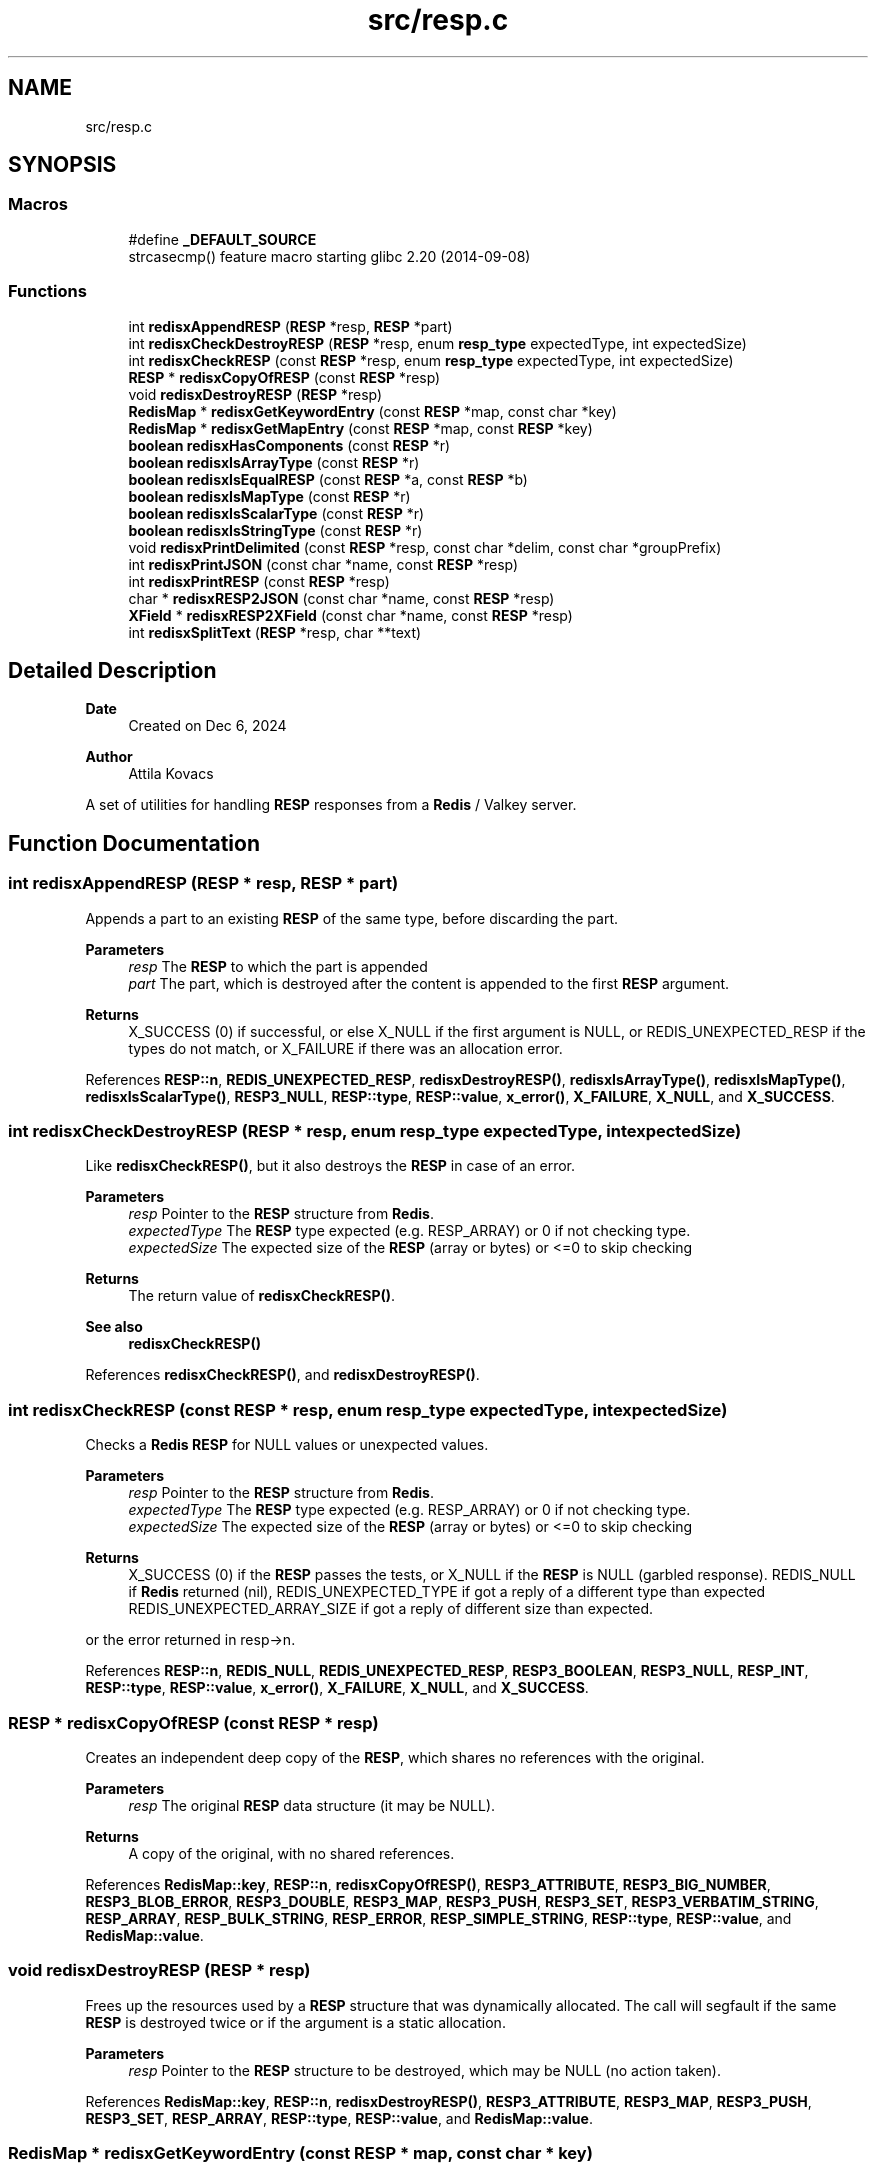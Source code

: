 .TH "src/resp.c" 3 "Version v0.9" "RedisX" \" -*- nroff -*-
.ad l
.nh
.SH NAME
src/resp.c
.SH SYNOPSIS
.br
.PP
.SS "Macros"

.in +1c
.ti -1c
.RI "#define \fB_DEFAULT_SOURCE\fP"
.br
.RI "strcasecmp() feature macro starting glibc 2\&.20 (2014-09-08) "
.in -1c
.SS "Functions"

.in +1c
.ti -1c
.RI "int \fBredisxAppendRESP\fP (\fBRESP\fP *resp, \fBRESP\fP *part)"
.br
.ti -1c
.RI "int \fBredisxCheckDestroyRESP\fP (\fBRESP\fP *resp, enum \fBresp_type\fP expectedType, int expectedSize)"
.br
.ti -1c
.RI "int \fBredisxCheckRESP\fP (const \fBRESP\fP *resp, enum \fBresp_type\fP expectedType, int expectedSize)"
.br
.ti -1c
.RI "\fBRESP\fP * \fBredisxCopyOfRESP\fP (const \fBRESP\fP *resp)"
.br
.ti -1c
.RI "void \fBredisxDestroyRESP\fP (\fBRESP\fP *resp)"
.br
.ti -1c
.RI "\fBRedisMap\fP * \fBredisxGetKeywordEntry\fP (const \fBRESP\fP *map, const char *key)"
.br
.ti -1c
.RI "\fBRedisMap\fP * \fBredisxGetMapEntry\fP (const \fBRESP\fP *map, const \fBRESP\fP *key)"
.br
.ti -1c
.RI "\fBboolean\fP \fBredisxHasComponents\fP (const \fBRESP\fP *r)"
.br
.ti -1c
.RI "\fBboolean\fP \fBredisxIsArrayType\fP (const \fBRESP\fP *r)"
.br
.ti -1c
.RI "\fBboolean\fP \fBredisxIsEqualRESP\fP (const \fBRESP\fP *a, const \fBRESP\fP *b)"
.br
.ti -1c
.RI "\fBboolean\fP \fBredisxIsMapType\fP (const \fBRESP\fP *r)"
.br
.ti -1c
.RI "\fBboolean\fP \fBredisxIsScalarType\fP (const \fBRESP\fP *r)"
.br
.ti -1c
.RI "\fBboolean\fP \fBredisxIsStringType\fP (const \fBRESP\fP *r)"
.br
.ti -1c
.RI "void \fBredisxPrintDelimited\fP (const \fBRESP\fP *resp, const char *delim, const char *groupPrefix)"
.br
.ti -1c
.RI "int \fBredisxPrintJSON\fP (const char *name, const \fBRESP\fP *resp)"
.br
.ti -1c
.RI "int \fBredisxPrintRESP\fP (const \fBRESP\fP *resp)"
.br
.ti -1c
.RI "char * \fBredisxRESP2JSON\fP (const char *name, const \fBRESP\fP *resp)"
.br
.ti -1c
.RI "\fBXField\fP * \fBredisxRESP2XField\fP (const char *name, const \fBRESP\fP *resp)"
.br
.ti -1c
.RI "int \fBredisxSplitText\fP (\fBRESP\fP *resp, char **text)"
.br
.in -1c
.SH "Detailed Description"
.PP 

.PP
\fBDate\fP
.RS 4
Created on Dec 6, 2024 
.RE
.PP
\fBAuthor\fP
.RS 4
Attila Kovacs
.RE
.PP
A set of utilities for handling \fBRESP\fP responses from a \fBRedis\fP / Valkey server\&. 
.SH "Function Documentation"
.PP 
.SS "int redisxAppendRESP (\fBRESP\fP * resp, \fBRESP\fP * part)"
Appends a part to an existing \fBRESP\fP of the same type, before discarding the part\&.
.PP
\fBParameters\fP
.RS 4
\fIresp\fP The \fBRESP\fP to which the part is appended 
.br
\fIpart\fP The part, which is destroyed after the content is appended to the first \fBRESP\fP argument\&. 
.RE
.PP
\fBReturns\fP
.RS 4
X_SUCCESS (0) if successful, or else X_NULL if the first argument is NULL, or REDIS_UNEXPECTED_RESP if the types do not match, or X_FAILURE if there was an allocation error\&. 
.RE
.PP

.PP
References \fBRESP::n\fP, \fBREDIS_UNEXPECTED_RESP\fP, \fBredisxDestroyRESP()\fP, \fBredisxIsArrayType()\fP, \fBredisxIsMapType()\fP, \fBredisxIsScalarType()\fP, \fBRESP3_NULL\fP, \fBRESP::type\fP, \fBRESP::value\fP, \fBx_error()\fP, \fBX_FAILURE\fP, \fBX_NULL\fP, and \fBX_SUCCESS\fP\&.
.SS "int redisxCheckDestroyRESP (\fBRESP\fP * resp, enum \fBresp_type\fP expectedType, int expectedSize)"
Like \fBredisxCheckRESP()\fP, but it also destroys the \fBRESP\fP in case of an error\&.
.PP
\fBParameters\fP
.RS 4
\fIresp\fP Pointer to the \fBRESP\fP structure from \fBRedis\fP\&. 
.br
\fIexpectedType\fP The \fBRESP\fP type expected (e\&.g\&. RESP_ARRAY) or 0 if not checking type\&. 
.br
\fIexpectedSize\fP The expected size of the \fBRESP\fP (array or bytes) or <=0 to skip checking
.RE
.PP
\fBReturns\fP
.RS 4
The return value of \fBredisxCheckRESP()\fP\&.
.RE
.PP
\fBSee also\fP
.RS 4
\fBredisxCheckRESP()\fP 
.RE
.PP

.PP
References \fBredisxCheckRESP()\fP, and \fBredisxDestroyRESP()\fP\&.
.SS "int redisxCheckRESP (const \fBRESP\fP * resp, enum \fBresp_type\fP expectedType, int expectedSize)"
Checks a \fBRedis\fP \fBRESP\fP for NULL values or unexpected values\&.
.PP
\fBParameters\fP
.RS 4
\fIresp\fP Pointer to the \fBRESP\fP structure from \fBRedis\fP\&. 
.br
\fIexpectedType\fP The \fBRESP\fP type expected (e\&.g\&. RESP_ARRAY) or 0 if not checking type\&. 
.br
\fIexpectedSize\fP The expected size of the \fBRESP\fP (array or bytes) or <=0 to skip checking
.RE
.PP
\fBReturns\fP
.RS 4
X_SUCCESS (0) if the \fBRESP\fP passes the tests, or X_NULL if the \fBRESP\fP is NULL (garbled response)\&. REDIS_NULL if \fBRedis\fP returned (nil), REDIS_UNEXPECTED_TYPE if got a reply of a different type than expected REDIS_UNEXPECTED_ARRAY_SIZE if got a reply of different size than expected\&.
.RE
.PP
or the error returned in resp->n\&. 
.PP
References \fBRESP::n\fP, \fBREDIS_NULL\fP, \fBREDIS_UNEXPECTED_RESP\fP, \fBRESP3_BOOLEAN\fP, \fBRESP3_NULL\fP, \fBRESP_INT\fP, \fBRESP::type\fP, \fBRESP::value\fP, \fBx_error()\fP, \fBX_FAILURE\fP, \fBX_NULL\fP, and \fBX_SUCCESS\fP\&.
.SS "\fBRESP\fP * redisxCopyOfRESP (const \fBRESP\fP * resp)"
Creates an independent deep copy of the \fBRESP\fP, which shares no references with the original\&.
.PP
\fBParameters\fP
.RS 4
\fIresp\fP The original \fBRESP\fP data structure (it may be NULL)\&. 
.RE
.PP
\fBReturns\fP
.RS 4
A copy of the original, with no shared references\&. 
.RE
.PP

.PP
References \fBRedisMap::key\fP, \fBRESP::n\fP, \fBredisxCopyOfRESP()\fP, \fBRESP3_ATTRIBUTE\fP, \fBRESP3_BIG_NUMBER\fP, \fBRESP3_BLOB_ERROR\fP, \fBRESP3_DOUBLE\fP, \fBRESP3_MAP\fP, \fBRESP3_PUSH\fP, \fBRESP3_SET\fP, \fBRESP3_VERBATIM_STRING\fP, \fBRESP_ARRAY\fP, \fBRESP_BULK_STRING\fP, \fBRESP_ERROR\fP, \fBRESP_SIMPLE_STRING\fP, \fBRESP::type\fP, \fBRESP::value\fP, and \fBRedisMap::value\fP\&.
.SS "void redisxDestroyRESP (\fBRESP\fP * resp)"
Frees up the resources used by a \fBRESP\fP structure that was dynamically allocated\&. The call will segfault if the same \fBRESP\fP is destroyed twice or if the argument is a static allocation\&.
.PP
\fBParameters\fP
.RS 4
\fIresp\fP Pointer to the \fBRESP\fP structure to be destroyed, which may be NULL (no action taken)\&. 
.RE
.PP

.PP
References \fBRedisMap::key\fP, \fBRESP::n\fP, \fBredisxDestroyRESP()\fP, \fBRESP3_ATTRIBUTE\fP, \fBRESP3_MAP\fP, \fBRESP3_PUSH\fP, \fBRESP3_SET\fP, \fBRESP_ARRAY\fP, \fBRESP::type\fP, \fBRESP::value\fP, and \fBRedisMap::value\fP\&.
.SS "\fBRedisMap\fP * redisxGetKeywordEntry (const \fBRESP\fP * map, const char * key)"
Retrieves a entry, by its string keyword, from a map-type \fBRESP\fP data structure\&.
.PP
\fBParameters\fP
.RS 4
\fImap\fP The map-type REST data structure containing a dictionary 
.br
\fIkey\fP The string keyword to match 
.RE
.PP
\fBReturns\fP
.RS 4
The matching map entry or NULL if the map contains no such entry\&.
.RE
.PP
\fBSee also\fP
.RS 4
\fBRESP3_MAP\fP 
.PP
\fBRESP3_ATTRIBUTE\fP
.PP
\fBredisxGetMapEntry()\fP 
.RE
.PP

.PP
References \fBRedisMap::key\fP, \fBRESP::n\fP, \fBredisxIsMapType()\fP, \fBredisxIsStringType()\fP, and \fBRESP::value\fP\&.
.SS "\fBRedisMap\fP * redisxGetMapEntry (const \fBRESP\fP * map, const \fBRESP\fP * key)"
Retrieves a keyed entry from a map-type \fBRESP\fP data structure\&.
.PP
\fBParameters\fP
.RS 4
\fImap\fP The map-type REST data structure containing a dictionary 
.br
\fIkey\fP The \fBRESP\fP key to match 
.RE
.PP
\fBReturns\fP
.RS 4
The matching map entry or NULL if the map contains no such entry\&.
.RE
.PP
\fBSee also\fP
.RS 4
\fBRESP3_MAP\fP 
.PP
\fBRESP3_ATTRIBUTE\fP
.PP
\fBredisxGetKeywordEntry()\fP 
.RE
.PP

.PP
References \fBRedisMap::key\fP, \fBRESP::n\fP, \fBredisxIsMapType()\fP, \fBRESP::type\fP, and \fBRESP::value\fP\&.
.SS "\fBboolean\fP redisxHasComponents (const \fBRESP\fP * r)"
Checks if a \fBRESP\fP has subcomponents, such as arrays or maps (dictionaries)\&.
.PP
\fBParameters\fP
.RS 4
\fIr\fP Pointer to a \fBRESP\fP data structure 
.RE
.PP
\fBReturns\fP
.RS 4
TRUE (1) if the data has sub-components, or else FALSE (0)\&.
.RE
.PP
\fBSee also\fP
.RS 4
\fBredisxIsArrayType()\fP 
.PP
\fBredisxIsMapType()\fP 
.PP
\fBRESP3_MAP\fP 
.PP
\fBRESP3_ATTRIBUTE\fP 
.RE
.PP

.PP
References \fBFALSE\fP, \fBRESP::n\fP, \fBredisxIsArrayType()\fP, and \fBredisxIsMapType()\fP\&.
.SS "\fBboolean\fP redisxIsArrayType (const \fBRESP\fP * r)"
Checks if a \fBRESP\fP holds an array of \fBRESP\fP pointers, and whose \fCvalue\fP can be cast to \fC(\fBRESP\fP **)\fP to use\&.
.PP
\fBParameters\fP
.RS 4
\fIr\fP Pointer to a \fBRESP\fP data structure 
.RE
.PP
\fBReturns\fP
.RS 4
TRUE (1) if the data holds an array of \fC\fBRESP\fP *\fP pointers, or else FALSE (0)\&.
.RE
.PP
\fBSee also\fP
.RS 4
\fBredisxIsScalarType()\fP 
.PP
\fBredisxIsStringType()\fP 
.PP
\fBredisxIsMapType()\fP 
.PP
\fBRESP_ARRAY\fP 
.PP
\fBRESP3_SET\fP 
.PP
\fBRESP3_PUSH\fP 
.RE
.PP

.PP
References \fBFALSE\fP, \fBRESP3_PUSH\fP, \fBRESP3_SET\fP, \fBRESP_ARRAY\fP, \fBTRUE\fP, and \fBRESP::type\fP\&.
.SS "\fBboolean\fP redisxIsEqualRESP (const \fBRESP\fP * a, const \fBRESP\fP * b)"
Checks if two \fBRESP\fP are equal, that is they hold the same type of data, have the same 'n' value, and the values match byte-for-byte, or are both NULL\&.
.PP
\fBParameters\fP
.RS 4
\fIa\fP Ponter to a \fBRESP\fP data structure\&. 
.br
\fIb\fP Pointer to another \fBRESP\fP data structure\&. 
.RE
.PP
\fBReturns\fP
.RS 4
TRUE (1) if the two \fBRESP\fP structures match, or else FALSE (0)\&. 
.RE
.PP

.PP
References \fBFALSE\fP, \fBRESP::n\fP, \fBTRUE\fP, \fBRESP::type\fP, and \fBRESP::value\fP\&.
.SS "\fBboolean\fP redisxIsMapType (const \fBRESP\fP * r)"
Checks if a \fBRESP\fP holds a dictionary, and whose \fCvalue\fP can be cast to \fC(\fBRedisMap\fP *)\fP to use\&.
.PP
\fBParameters\fP
.RS 4
\fIr\fP Pointer to a \fBRESP\fP data structure 
.RE
.PP
\fBReturns\fP
.RS 4
TRUE (1) if the data holds a dictionary (a \fBRedisMap\fP array), or else FALSE (0)\&.
.RE
.PP
\fBSee also\fP
.RS 4
\fBredisxIsScalarType()\fP 
.PP
\fBredisxIsStringType()\fP 
.PP
\fBredisxIsMapType()\fP 
.PP
\fBRESP3_MAP\fP 
.PP
\fBRESP3_ATTRIBUTE\fP 
.RE
.PP

.PP
References \fBFALSE\fP, \fBRESP3_ATTRIBUTE\fP, \fBRESP3_MAP\fP, \fBTRUE\fP, and \fBRESP::type\fP\&.
.SS "\fBboolean\fP redisxIsScalarType (const \fBRESP\fP * r)"
Checks if a \fBRESP\fP holds a scalar type value, such as an integer, a boolean or a double-precision value, or a \fInull\fP value\&.
.PP
\fBParameters\fP
.RS 4
\fIr\fP Pointer to a \fBRESP\fP data structure 
.RE
.PP
\fBReturns\fP
.RS 4
TRUE (1) if the data holds a scalar-type value, or else FALSE (0)\&.
.RE
.PP
\fBSee also\fP
.RS 4
\fBredisxIsStringType()\fP 
.PP
\fBredisxIsArrayType()\fP 
.PP
\fBredisxIsMapType()\fP 
.PP
\fBRESP_INT\fP 
.PP
\fBRESP3_BOOLEAN\fP 
.PP
\fBRESP3_DOUBLE\fP 
.PP
\fBRESP3_NULL\fP 
.RE
.PP

.PP
References \fBFALSE\fP, \fBRESP3_BOOLEAN\fP, \fBRESP3_DOUBLE\fP, \fBRESP3_NULL\fP, \fBRESP_INT\fP, \fBTRUE\fP, and \fBRESP::type\fP\&.
.SS "\fBboolean\fP redisxIsStringType (const \fBRESP\fP * r)"
Checks if a \fBRESP\fP holds a string type value, whose \fCvalue\fP can be cast to \fC(char *)\fP to use\&.
.PP
\fBParameters\fP
.RS 4
\fIr\fP Pointer to a \fBRESP\fP data structure 
.RE
.PP
\fBReturns\fP
.RS 4
TRUE (1) if the data holds a string type value, or else FALSE (0)\&.
.RE
.PP
\fBSee also\fP
.RS 4
\fBredisxIsScalarType()\fP 
.PP
\fBredisxIsArrayType()\fP 
.PP
\fBredisxIsMapType()\fP 
.PP
\fBRESP_SIMPLE_STRING\fP 
.PP
\fBRESP_ERROR\fP 
.PP
\fBRESP_BULK_STRING\fP 
.PP
\fBRESP3_BLOB_ERROR\fP 
.PP
\fBRESP3_VERBATIM_STRING\fP 
.RE
.PP

.PP
References \fBFALSE\fP, \fBRESP3_BIG_NUMBER\fP, \fBRESP3_BLOB_ERROR\fP, \fBRESP3_VERBATIM_STRING\fP, \fBRESP_BULK_STRING\fP, \fBRESP_ERROR\fP, \fBRESP_SIMPLE_STRING\fP, \fBTRUE\fP, and \fBRESP::type\fP\&.
.SS "void redisxPrintDelimited (const \fBRESP\fP * resp, const char * delim, const char * groupPrefix)"
Prints a \fBRESP\fP in raw form using delimiters only\&.
.PP
\fBParameters\fP
.RS 4
\fIresp\fP Pointer to a \fBRESP\fP (it may be NULL) 
.br
\fIdelim\fP Delimiter between elements 
.br
\fIgroupPrefix\fP Prefix in front of arrays and maps
.RE
.PP
\fBSee also\fP
.RS 4
\fBredisxPrintRESP()\fP 
.PP
\fBredisxPrintJSON()\fP 
.RE
.PP

.PP
References \fBRESP::n\fP, \fBredisxPrintDelimited()\fP, \fBRESP3_ATTRIBUTE\fP, \fBRESP3_BIG_NUMBER\fP, \fBRESP3_BLOB_ERROR\fP, \fBRESP3_DOUBLE\fP, \fBRESP3_MAP\fP, \fBRESP3_NULL\fP, \fBRESP3_PUSH\fP, \fBRESP3_SET\fP, \fBRESP3_VERBATIM_STRING\fP, \fBRESP_ARRAY\fP, \fBRESP_BULK_STRING\fP, \fBRESP_ERROR\fP, \fBRESP_INT\fP, \fBRESP_SIMPLE_STRING\fP, \fBRESP::type\fP, and \fBRESP::value\fP\&.
.SS "int redisxPrintJSON (const char * name, const \fBRESP\fP * resp)"
Prints a \fBRESP\fP as a JSON fragmen to the standard output with the specified name
.PP
\fBParameters\fP
.RS 4
\fIname\fP The name/ID to assign to the \fBRESP\fP 
.br
\fIresp\fP The \fBRESP\fP data to print 
.RE
.PP
\fBReturns\fP
.RS 4
0
.RE
.PP
\fBSee also\fP
.RS 4
\fBredisxPrintRESP()\fP 
.PP
\fBredisxPrintDelimited()\fP 
.PP
\fBredisxRESP2JSON()\fP 
.RE
.PP

.PP
References \fBredisxRESP2JSON()\fP, and \fBX_SUCCESS\fP\&.
.SS "int redisxPrintRESP (const \fBRESP\fP * resp)"
Prints a \fBRESP\fP to the standard output, in a format that is similar to the one used by the standard redis-cli tool\&.
.PP
\fBParameters\fP
.RS 4
\fIresp\fP Pointer to a \fBRESP\fP data structure\&. (It may be NULL)\&. 
.RE
.PP
\fBReturns\fP
.RS 4
X_SUCCESS (0) if successful or else X_FAILURE if there was an error\&.
.RE
.PP
\fBSee also\fP
.RS 4
\fBredisxPrintJSON()\fP 
.PP
\fBredisxPrintDelimited()\fP 
.RE
.PP

.PP
References \fBX_FAILURE\fP, and \fBX_SUCCESS\fP\&.
.SS "char * redisxRESP2JSON (const char * name, const \fBRESP\fP * resp)"
Converts a \fBRESP\fP to the xchange representation as an appropriate \fBXField\fP\&.
.PP
\fBParameters\fP
.RS 4
\fIname\fP The name to assign to the field 
.br
\fIresp\fP The \fBRESP\fP data to convert 
.RE
.PP
\fBReturns\fP
.RS 4
An \fBXField\fP with the data from the \fBRESP\fP, or NULL if there was an error (errno will be set to indicate the type of error)\&.
.RE
.PP
\fBSee also\fP
.RS 4
\fBredisxRESP2XField()\fP 
.PP
\fBredisxPrintJSON()\fP 
.RE
.PP

.PP
References \fBredisxRESP2XField()\fP, and \fBxjsonFieldToString()\fP\&.
.SS "\fBXField\fP * redisxRESP2XField (const char * name, const \fBRESP\fP * resp)"
Converts a \fBRESP\fP to the xchange representation as an appropriate \fBXField\fP\&.
.PP
.PD 0
.IP "\(bu" 2
RESP3_NULL values are converted to NULL\&. 
.IP "\(bu" 2
Scalar values are converted to an \fBXField\fP with the equivalent type\&. 
.IP "\(bu" 2
Homogenerous arrays are converted to a field with a 1D array of corresponding xchange type\&. 
.IP "\(bu" 2
Heterogeneous arrays are converted to a field with a 1D array of X_FIELD type (containing an array of fields)\&. 
.IP "\(bu" 2
Maps with string keywords are converted to an X_STRUCT\&. 
.IP "\(bu" 2
Maps with non-string keywords are added under a sub-structure named '\&.non-string-keys' as indexed structures with separate 'key' and 'value' fields\&. 
.IP "\(bu" 2
The original \fBRESP\fP type (single character) is preserved as a 0-terminated string in \fBXField\&.subtype\fP field\&. 
.PP
.PP
\fBParameters\fP
.RS 4
\fIname\fP The name to assign to the field 
.br
\fIresp\fP The \fBRESP\fP data to convert 
.RE
.PP
\fBReturns\fP
.RS 4
An \fBXField\fP with the data from the \fBRESP\fP, or NULL if there was an error (errno will be set to indicate the type of error)\&.
.RE
.PP
\fBSee also\fP
.RS 4
\fBredisxRESP2JSON()\fP 
.RE
.PP

.PP
References \fBRESP::n\fP, \fBRESP3_ATTRIBUTE\fP, \fBRESP3_BIG_NUMBER\fP, \fBRESP3_BLOB_ERROR\fP, \fBRESP3_BOOLEAN\fP, \fBRESP3_DOUBLE\fP, \fBRESP3_MAP\fP, \fBRESP3_NULL\fP, \fBRESP3_PUSH\fP, \fBRESP3_SET\fP, \fBRESP3_VERBATIM_STRING\fP, \fBRESP_ARRAY\fP, \fBRESP_BULK_STRING\fP, \fBRESP_ERROR\fP, \fBRESP_INT\fP, \fBRESP_SIMPLE_STRING\fP, \fBRESP::type\fP, \fBRESP::value\fP, \fBX_UNKNOWN\fP, \fBxCreateBooleanField()\fP, \fBxCreateDoubleField()\fP, \fBxCreateIntField()\fP, \fBxCreateScalarField()\fP, \fBxCreateStringField()\fP, and \fBxStringCopyOf()\fP\&.
.SS "int redisxSplitText (\fBRESP\fP * resp, char ** text)"
Splits the string value of a \fBRESP\fP into two components, by terminating the first component with a null byte and optionally returning the remaining part and length in the output parameters\&. Only RESP_ERROR RESP_BLOB_ERROR and RESP_VERBATIM_STRING types can be split this way\&. All others will return REDIS_UNEXPECTED_RESP\&.
.PP
\fBParameters\fP
.RS 4
\fIresp\fP The input \fBRESP\fP\&. 
.br
\fItext\fP (optional) pointer in which to return the start of the remnant text component\&. 
.RE
.PP
\fBReturns\fP
.RS 4
n the length of the remnant text (<=0), or else X_NULL if the input \fBRESP\fP was NULL, or REDIS_UNEXPEXCTED_RESP if the input \fBRESP\fP does not contain a two-component string value\&.
.RE
.PP
\fBSee also\fP
.RS 4
\fBRESP_ERROR\fP 
.PP
\fBRESP3_BLOB_ERROR\fP 
.PP
\fBRESP3_VERBATIM_STRING\fP 
.RE
.PP

.PP
References \fBRESP::n\fP, \fBREDIS_UNEXPECTED_RESP\fP, \fBRESP3_BLOB_ERROR\fP, \fBRESP3_VERBATIM_STRING\fP, \fBRESP_ERROR\fP, \fBRESP::type\fP, \fBRESP::value\fP, \fBx_error()\fP, \fBX_NULL\fP, and \fBX_PARSE_ERROR\fP\&.
.SH "Author"
.PP 
Generated automatically by Doxygen for RedisX from the source code\&.
